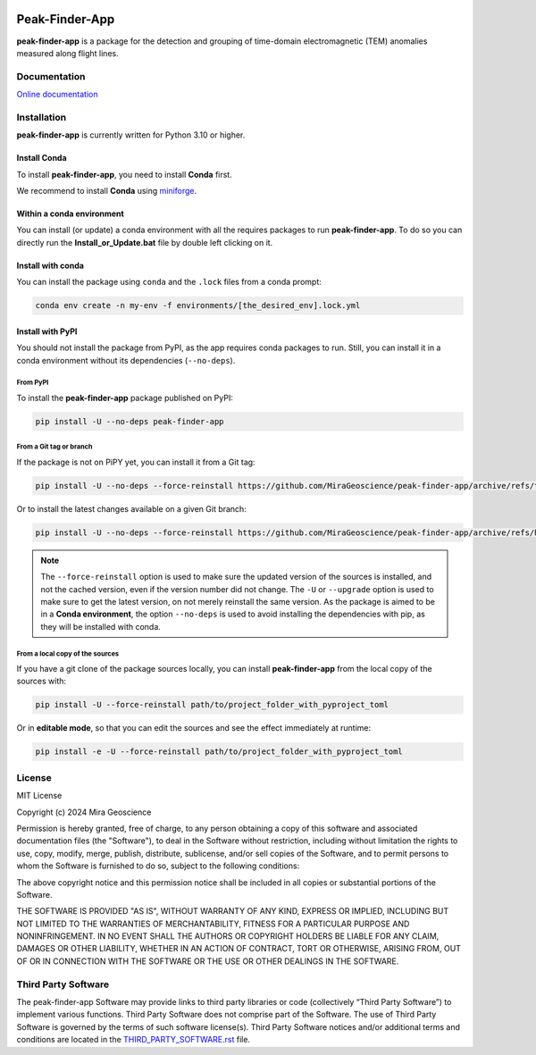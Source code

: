 |coverage| |precommit_ci| |docs| |style| |version| |status| |pyversions|


.. |docs| image:: https://readthedocs.org/projects/peak-finder-app/badge/
    :alt: Documentation Status
    :target: https://peak-finder-app.readthedocs.io/en/latest/?badge=latest

.. |coverage| image:: https://codecov.io/gh/MiraGeoscience/peak-finder-app/branch/develop/graph/badge.svg
    :alt: Code coverage
    :target: https://codecov.io/gh/MiraGeoscience/peak-finder-app

.. |style| image:: https://img.shields.io/badge/code%20style-black-000000.svg
    :alt: Coding style
    :target: https://github.com/pf/black

.. |version| image:: https://img.shields.io/pypi/v/peak-finder-app.svg
    :alt: version on PyPI
    :target: https://pypi.python.org/pypi/peak-finder-app/

.. |status| image:: https://img.shields.io/pypi/status/peak-finder-app.svg
    :alt: version status on PyPI
    :target: https://pypi.python.org/pypi/peak-finder-app/

.. |pyversions| image:: https://img.shields.io/pypi/pyversions/peak-finder-app.svg
    :alt: Python versions
    :target: https://pypi.python.org/pypi/peak-finder-app/

.. |precommit_ci| image:: https://results.pre-commit.ci/badge/github/MiraGeoscience/peak-finder-app/develop.svg
    :alt: pre-commit.ci status
    :target: https://results.pre-commit.ci/latest/github/MiraGeoscience/peak-finder-app/develop

.. .. |maintainability| image:: https://api.codeclimate.com/v1/badges/_token_/maintainability
..    :target: https://codeclimate.com/github/MiraGeoscience/peak-finder-app/maintainability
..    :alt: Maintainability


Peak-Finder-App
===============
**peak-finder-app** is a package for the detection and grouping of time-domain
electromagnetic (TEM) anomalies measured along flight lines.


Documentation
^^^^^^^^^^^^^
`Online documentation <https://mirageoscience-peak-finder-app.readthedocs-hosted.com/en/latest/>`_


Installation
^^^^^^^^^^^^
**peak-finder-app** is currently written for Python 3.10 or higher.


Install Conda
-------------

To install **peak-finder-app**, you need to install **Conda** first.

We recommend to install **Conda** using `miniforge`_.

.. _miniforge: https://github.com/conda-forge/miniforge

Within a conda environment
--------------------------

You can install (or update) a conda environment with all the requires packages to run **peak-finder-app**.
To do so you can directly run the **Install_or_Update.bat** file by double left clicking on it.

Install with conda
------------------

You can install the package using ``conda`` and the ``.lock`` files from a conda prompt:

.. code-block:: bash

  conda env create -n my-env -f environments/[the_desired_env].lock.yml

Install with PyPI
-----------------

You should not install the package from PyPI, as the app requires conda packages to run.
Still, you can install it in a conda environment without its dependencies (``--no-deps``).

From PyPI
~~~~~~~~~

To install the **peak-finder-app** package published on PyPI:

.. code-block:: bash

    pip install -U --no-deps peak-finder-app

From a Git tag or branch
~~~~~~~~~~~~~~~~~~~~~~~~
If the package is not on PiPY yet, you can install it from a Git tag:

.. code-block:: bash

    pip install -U --no-deps --force-reinstall https://github.com/MiraGeoscience/peak-finder-app/archive/refs/tags/TAG.zip

Or to install the latest changes available on a given Git branch:

.. code-block:: bash

    pip install -U --no-deps --force-reinstall https://github.com/MiraGeoscience/peak-finder-app/archive/refs/heads/BRANCH.zip

.. note::
    The ``--force-reinstall`` option is used to make sure the updated version
    of the sources is installed, and not the cached version, even if the version number
    did not change. The ``-U`` or ``--upgrade`` option is used to make sure to get the latest version,
    on not merely reinstall the same version. As the package is aimed to be in a **Conda environment**, the option ``--no-deps`` is used to avoid installing the dependencies with pip, as they will be installed with conda.

From a local copy of the sources
~~~~~~~~~~~~~~~~~~~~~~~~~~~~~~~~
If you have a git clone of the package sources locally,
you can install **peak-finder-app** from the local copy of the sources with:

.. code-block:: bash

    pip install -U --force-reinstall path/to/project_folder_with_pyproject_toml

Or in **editable mode**, so that you can edit the sources and see the effect immediately at runtime:

.. code-block:: bash

    pip install -e -U --force-reinstall path/to/project_folder_with_pyproject_toml


License
^^^^^^^
MIT License

Copyright (c) 2024 Mira Geoscience

Permission is hereby granted, free of charge, to any person obtaining a copy
of this software and associated documentation files (the "Software"), to deal
in the Software without restriction, including without limitation the rights
to use, copy, modify, merge, publish, distribute, sublicense, and/or sell
copies of the Software, and to permit persons to whom the Software is
furnished to do so, subject to the following conditions:

The above copyright notice and this permission notice shall be included in all
copies or substantial portions of the Software.

THE SOFTWARE IS PROVIDED "AS IS", WITHOUT WARRANTY OF ANY KIND, EXPRESS OR
IMPLIED, INCLUDING BUT NOT LIMITED TO THE WARRANTIES OF MERCHANTABILITY,
FITNESS FOR A PARTICULAR PURPOSE AND NONINFRINGEMENT. IN NO EVENT SHALL THE
AUTHORS OR COPYRIGHT HOLDERS BE LIABLE FOR ANY CLAIM, DAMAGES OR OTHER
LIABILITY, WHETHER IN AN ACTION OF CONTRACT, TORT OR OTHERWISE, ARISING FROM,
OUT OF OR IN CONNECTION WITH THE SOFTWARE OR THE USE OR OTHER DEALINGS IN THE
SOFTWARE.


Third Party Software
^^^^^^^^^^^^^^^^^^^^
The peak-finder-app Software may provide links to third party libraries or code (collectively “Third Party Software”)
to implement various functions. Third Party Software does not comprise part of the Software.
The use of Third Party Software is governed by the terms of such software license(s).
Third Party Software notices and/or additional terms and conditions are located in the
`THIRD_PARTY_SOFTWARE.rst`_ file.

.. _THIRD_PARTY_SOFTWARE.rst: THIRD_PARTY_SOFTWARE.rst
